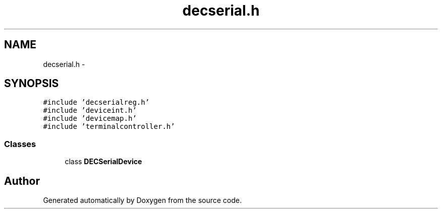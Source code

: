 .TH "decserial.h" 3 "18 Dec 2013" "Doxygen" \" -*- nroff -*-
.ad l
.nh
.SH NAME
decserial.h \- 
.SH SYNOPSIS
.br
.PP
\fC#include 'decserialreg.h'\fP
.br
\fC#include 'deviceint.h'\fP
.br
\fC#include 'devicemap.h'\fP
.br
\fC#include 'terminalcontroller.h'\fP
.br

.SS "Classes"

.in +1c
.ti -1c
.RI "class \fBDECSerialDevice\fP"
.br
.in -1c
.SH "Author"
.PP 
Generated automatically by Doxygen from the source code.
